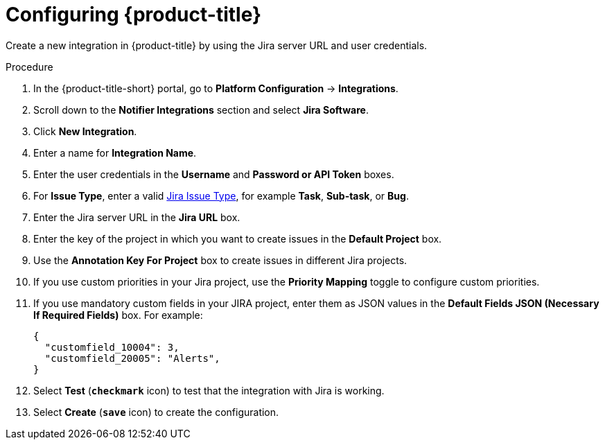 // Module included in the following assemblies:
//
// * integration/integrate-with-jira.adoc
:_mod-docs-content-type: PROCEDURE
[id="jira-configuring-acs_{context}"]
= Configuring {product-title}

Create a new integration in {product-title} by using the Jira server URL and user credentials.

.Procedure
. In the {product-title-short} portal, go to *Platform Configuration* -> *Integrations*.
. Scroll down to the *Notifier Integrations* section and select *Jira Software*.
. Click *New Integration*.
. Enter a name for *Integration Name*.
. Enter the user credentials in the *Username* and *Password or API Token* boxes.
. For *Issue Type*, enter a valid link:https://confluence.atlassian.com/adminjiracloud/issue-types-844500742.html[Jira Issue Type], for example *Task*, *Sub-task*, or *Bug*.
. Enter the Jira server URL in the *Jira URL* box.
. Enter the key of the project in which you want to create issues in the *Default Project* box.
. Use the *Annotation Key For Project* box to create issues in different Jira projects.
. If you use custom priorities in your Jira project, use the *Priority Mapping* toggle to configure custom priorities.
. If you use mandatory custom fields in your JIRA project, enter them as JSON values in the *Default Fields JSON (Necessary If Required Fields)* box. For example:
+
[source,json]
----
{
  "customfield_10004": 3,
  "customfield_20005": "Alerts",
}
----
. Select *Test* (*`checkmark`* icon) to test that the integration with Jira is working.
. Select *Create* (*`save`* icon) to create the configuration.
